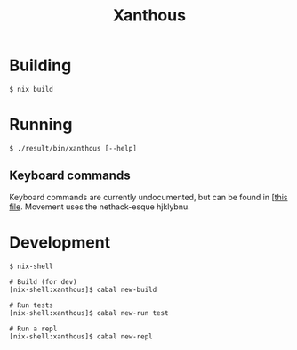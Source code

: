 #+TITLE: Xanthous

* Building

#+BEGIN_SRC shell
$ nix build
#+END_SRC

* Running

#+BEGIN_SRC shell
$ ./result/bin/xanthous [--help]
#+END_SRC

** Keyboard commands

Keyboard commands are currently undocumented, but can be found in [[[https://github.com/glittershark/xanthous/blob/master/src/Xanthous/Command.hs#L26][this file]].
Movement uses the nethack-esque hjklybnu.

* Development

#+BEGIN_SRC shell
$ nix-shell

# Build (for dev)
[nix-shell:xanthous]$ cabal new-build

# Run tests
[nix-shell:xanthous]$ cabal new-run test

# Run a repl
[nix-shell:xanthous]$ cabal new-repl
#+END_SRC
